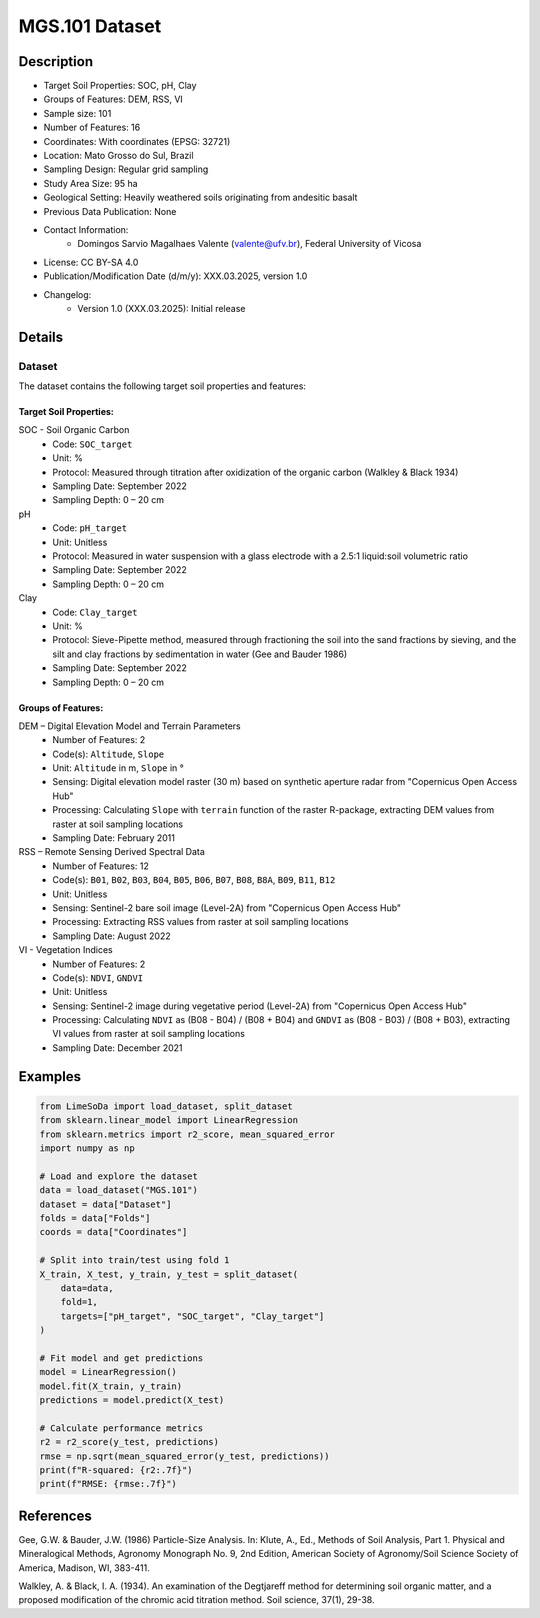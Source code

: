 MGS.101 Dataset
=============

Description
-----------
* Target Soil Properties: SOC, pH, Clay
* Groups of Features: DEM, RSS, VI 
* Sample size: 101
* Number of Features: 16
* Coordinates: With coordinates (EPSG: 32721)
* Location: Mato Grosso do Sul, Brazil
* Sampling Design: Regular grid sampling
* Study Area Size: 95 ha
* Geological Setting: Heavily weathered soils originating from andesitic basalt
* Previous Data Publication: None
* Contact Information:
    * Domingos Sarvio Magalhaes Valente (valente@ufv.br), Federal University of Vicosa
* License: CC BY-SA 4.0
* Publication/Modification Date (d/m/y): XXX.03.2025, version 1.0
* Changelog:
    * Version 1.0 (XXX.03.2025): Initial release

Details
-------

Dataset
^^^^^^^
The dataset contains the following target soil properties and features:

Target Soil Properties:
""""""""""""""""""""""

SOC - Soil Organic Carbon
    * Code: ``SOC_target``
    * Unit: %
    * Protocol: Measured through titration after oxidization of the organic carbon (Walkley & Black 1934)
    * Sampling Date: September 2022
    * Sampling Depth: 0 – 20 cm

pH
    * Code: ``pH_target``
    * Unit: Unitless
    * Protocol: Measured in water suspension with a glass electrode with a 2.5:1 liquid:soil volumetric ratio
    * Sampling Date: September 2022
    * Sampling Depth: 0 – 20 cm

Clay
    * Code: ``Clay_target``
    * Unit: %
    * Protocol: Sieve-Pipette method, measured through fractioning the soil into the sand fractions by sieving, and the silt and clay fractions by sedimentation in water (Gee and Bauder 1986)
    * Sampling Date: September 2022
    * Sampling Depth: 0 – 20 cm

Groups of Features:
"""""""""""""""""

DEM – Digital Elevation Model and Terrain Parameters
    * Number of Features: 2
    * Code(s): ``Altitude``, ``Slope``
    * Unit: ``Altitude`` in m, ``Slope`` in °
    * Sensing: Digital elevation model raster (30 m) based on synthetic aperture radar from "Copernicus Open Access Hub"
    * Processing: Calculating ``Slope`` with ``terrain`` function of the raster R-package, extracting DEM values from raster at soil sampling locations
    * Sampling Date: February 2011

RSS – Remote Sensing Derived Spectral Data
    * Number of Features: 12
    * Code(s): ``B01``, ``B02``, ``B03``, ``B04``, ``B05``, ``B06``, ``B07``, ``B08``, ``B8A``, ``B09``, ``B11``, ``B12``
    * Unit: Unitless
    * Sensing: Sentinel-2 bare soil image (Level-2A) from "Copernicus Open Access Hub"
    * Processing: Extracting RSS values from raster at soil sampling locations
    * Sampling Date: August 2022

VI - Vegetation Indices
    * Number of Features: 2
    * Code(s): ``NDVI``, ``GNDVI``
    * Unit: Unitless
    * Sensing: Sentinel-2 image during vegetative period (Level-2A) from "Copernicus Open Access Hub"
    * Processing: Calculating ``NDVI`` as (B08 - B04) / (B08 + B04) and ``GNDVI`` as (B08 - B03) / (B08 + B03), extracting VI values from raster at soil sampling locations
    * Sampling Date: December 2021

Examples
--------

.. code-block:: python

    from LimeSoDa import load_dataset, split_dataset
    from sklearn.linear_model import LinearRegression
    from sklearn.metrics import r2_score, mean_squared_error
    import numpy as np

    # Load and explore the dataset
    data = load_dataset("MGS.101")
    dataset = data["Dataset"]
    folds = data["Folds"]
    coords = data["Coordinates"]

    # Split into train/test using fold 1
    X_train, X_test, y_train, y_test = split_dataset(
        data=data,
        fold=1,
        targets=["pH_target", "SOC_target", "Clay_target"]
    )

    # Fit model and get predictions
    model = LinearRegression()
    model.fit(X_train, y_train)
    predictions = model.predict(X_test)

    # Calculate performance metrics
    r2 = r2_score(y_test, predictions)
    rmse = np.sqrt(mean_squared_error(y_test, predictions))
    print(f"R-squared: {r2:.7f}")
    print(f"RMSE: {rmse:.7f}")

References
----------

Gee, G.W. & Bauder, J.W. (1986) Particle-Size Analysis. In: Klute, A., Ed., Methods of Soil Analysis, Part 1. Physical and Mineralogical Methods, Agronomy Monograph No. 9, 2nd Edition, American Society of Agronomy/Soil Science Society of America, Madison, WI, 383-411.

Walkley, A. & Black, I. A. (1934). An examination of the Degtjareff method for determining soil organic matter, and a proposed modification of the chromic acid titration method. Soil science, 37(1), 29-38.
